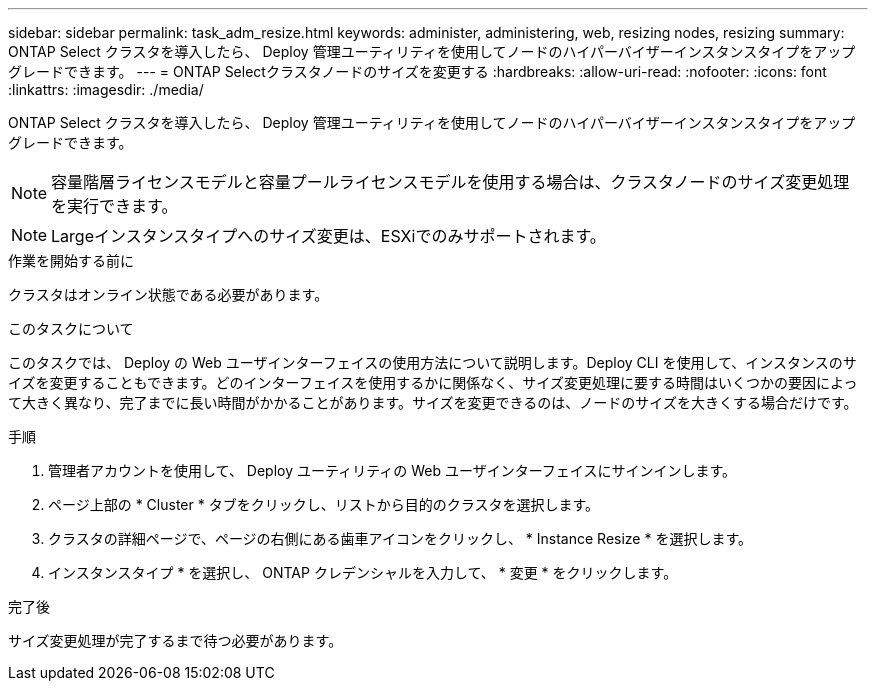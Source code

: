 ---
sidebar: sidebar 
permalink: task_adm_resize.html 
keywords: administer, administering, web, resizing nodes, resizing 
summary: ONTAP Select クラスタを導入したら、 Deploy 管理ユーティリティを使用してノードのハイパーバイザーインスタンスタイプをアップグレードできます。 
---
= ONTAP Selectクラスタノードのサイズを変更する
:hardbreaks:
:allow-uri-read: 
:nofooter: 
:icons: font
:linkattrs: 
:imagesdir: ./media/


[role="lead"]
ONTAP Select クラスタを導入したら、 Deploy 管理ユーティリティを使用してノードのハイパーバイザーインスタンスタイプをアップグレードできます。


NOTE: 容量階層ライセンスモデルと容量プールライセンスモデルを使用する場合は、クラスタノードのサイズ変更処理を実行できます。


NOTE: Largeインスタンスタイプへのサイズ変更は、ESXiでのみサポートされます。

.作業を開始する前に
クラスタはオンライン状態である必要があります。

.このタスクについて
このタスクでは、 Deploy の Web ユーザインターフェイスの使用方法について説明します。Deploy CLI を使用して、インスタンスのサイズを変更することもできます。どのインターフェイスを使用するかに関係なく、サイズ変更処理に要する時間はいくつかの要因によって大きく異なり、完了までに長い時間がかかることがあります。サイズを変更できるのは、ノードのサイズを大きくする場合だけです。

.手順
. 管理者アカウントを使用して、 Deploy ユーティリティの Web ユーザインターフェイスにサインインします。
. ページ上部の * Cluster * タブをクリックし、リストから目的のクラスタを選択します。
. クラスタの詳細ページで、ページの右側にある歯車アイコンをクリックし、 * Instance Resize * を選択します。
. インスタンスタイプ * を選択し、 ONTAP クレデンシャルを入力して、 * 変更 * をクリックします。


.完了後
サイズ変更処理が完了するまで待つ必要があります。
